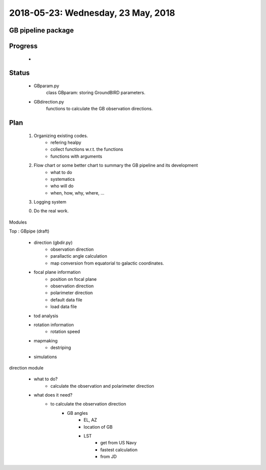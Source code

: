 2018-05-23: Wednesday, 23 May, 2018
========

GB pipeline package 
--------

Progress
--------

    *  

Status
--------

    * GBparam.py
        class GBparam: storing GroundBIRD parameters.

    * GBdirection.py
        functions to calculate the GB observation directions.

Plan
--------

    1. Organizing existing codes.
        - refering healpy
        - collect functions w.r.t. the functions 
        - functions with arguments
    2. Flow chart or some better chart to summary the GB pipeline and its development
        - what to do
        - systematics
        - who will do
        - when, how, why, where, ...
    3. Logging system

    0. Do the real work. 

Modules

Top : GBpipe (draft)

    - direction (gbdir.py)
        - observation direction 
        - parallactic angle calculation
        - map conversion from equatorial to galactic coordinates. 

    - focal plane information
        - position on focal plane
        - observation direction
        - polarimeter direction
        - default data file
        - load data file

    - tod analysis

    - rotation information
        - rotation speed

    - mapmaking
        - destriping

    - simulations

direction module

    - what to do?
        - calculate the observation and polarimeter direction

    - what does it need?
        - to calculate the observation direction
            - GB angles
                - EL, AZ
                - location of GB
                - LST
                    - get from US Navy
                    - fastest calculation
                    - from JD



